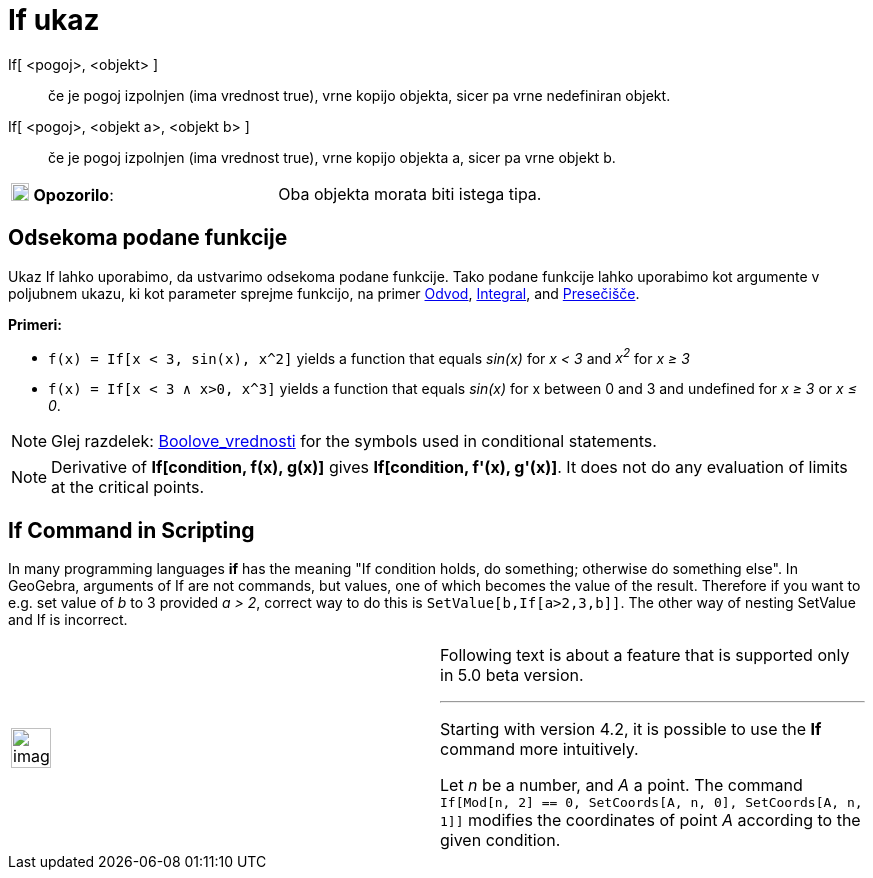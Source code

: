 = If ukaz
:page-en: commands/If
ifdef::env-github[:imagesdir: /sl/modules/ROOT/assets/images]

If[ <pogoj>, <objekt> ]::
  če je pogoj izpolnjen (ima vrednost true), vrne kopijo objekta, sicer pa vrne nedefiniran objekt.

If[ <pogoj>, <objekt a>, <objekt b> ]::
  če je pogoj izpolnjen (ima vrednost true), vrne kopijo objekta a, sicer pa vrne objekt b.

[cols=",",]
|===
|image:18px-Attention.png[Opozorilo,title="Opozorilo",width=18,height=18] *Opozorilo*: |Oba objekta morata biti istega
tipa.
|===

== Odsekoma podane funkcije

Ukaz If lahko uporabimo, da ustvarimo odsekoma podane funkcije. Tako podane funkcije lahko uporabimo kot argumente v
poljubnem ukazu, ki kot parameter sprejme funkcijo, na primer xref:/commands/Odvod.adoc[Odvod],
xref:/commands/Integral.adoc[Integral], and xref:/commands/Presečišče.adoc[Presečišče].

[EXAMPLE]
====

*Primeri:*

* `++f(x) = If[x < 3, sin(x), x^2]++` yields a function that equals _sin(x)_ for _x < 3_ and _x^2^_ for _x ≥ 3_
* `++f(x) = If[x < 3 ∧ x>0, x^3]++` yields a function that equals _sin(x)_ for x between 0 and 3 and undefined for _x ≥
3_ or _x ≤ 0_.

====

[NOTE]
====

Glej razdelek: xref:/Boolove_vrednosti.adoc[Boolove_vrednosti] for the symbols used in conditional statements.

====

[NOTE]
====

Derivative of *If[condition, f(x), g(x)]* gives *If[condition, f'(x), g'(x)]*. It does not do any evaluation of limits
at the critical points.

====

== If Command in Scripting

In many programming languages *if* has the meaning "If condition holds, do something; otherwise do something else". In
GeoGebra, arguments of If are not commands, but values, one of which becomes the value of the result. Therefore if you
want to e.g. set value of _b_ to 3 provided _a > 2_, correct way to do this is `++SetValue[b,If[a>2,3,b]]++`. The other
way of nesting SetValue and If is incorrect.

[width="100%",cols="50%,50%",]
|===
a|
image:Ambox_content.png[image,width=40,height=40]

a|
Following text is about a feature that is supported only in 5.0 beta version.

'''''

Starting with version 4.2, it is possible to use the *If* command more intuitively.

[EXAMPLE]
====

Let _n_ be a number, and _A_ a point. The command `++If[Mod[n, 2] == 0, SetCoords[A, n, 0], SetCoords[A, n, 1]]++`
modifies the coordinates of point _A_ according to the given condition.

====

|===
